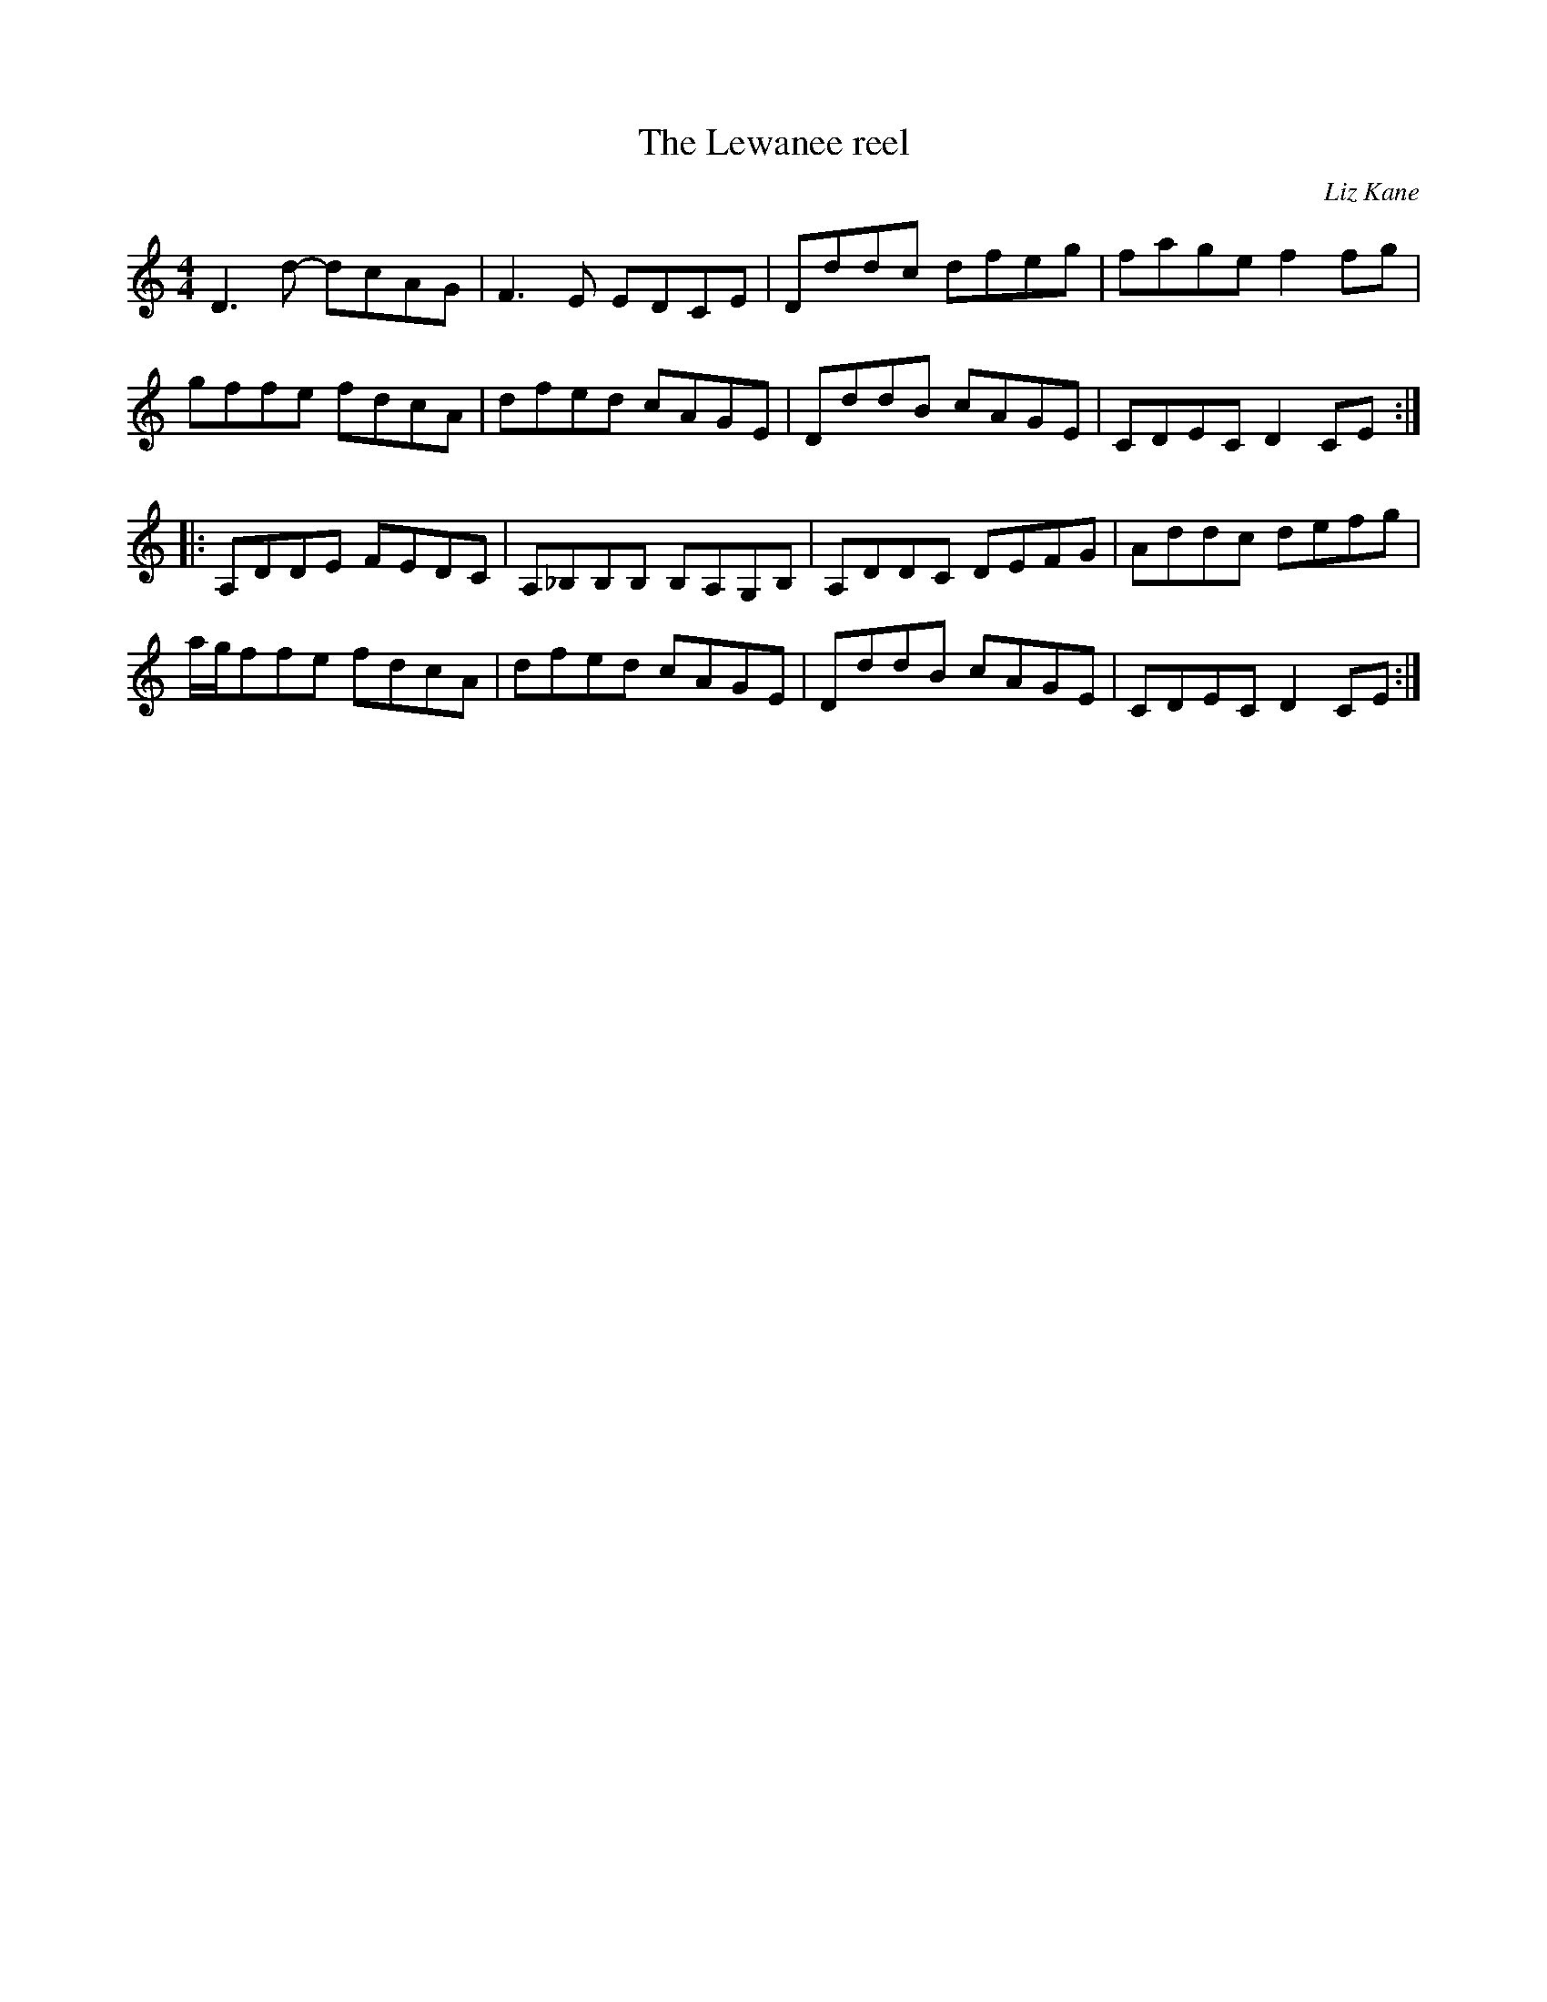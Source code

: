 X:159
T:The Lewanee reel
C:Liz Kane
S:Christina Smith, Victoria Bar, Glasgow
D:Liz and Yvonne Kane: The Well Tempered Bow
Z:robin.beech@mcgill.ca
R:reel
M:4/4
L:1/8
K:Amin
D3d- dcAG | F3E EDCE | Dddc dfeg | fage f2fg |
gffe fdcA | dfed cAGE | DddB cAGE | CDEC D2 CE ::
A,DDE FEDC | A,_B,B,B, B,A,G,B, | A,DDC DEFG | Addc defg |
a/g/ffe fdcA | dfed cAGE | DddB cAGE | CDEC D2CE :|
